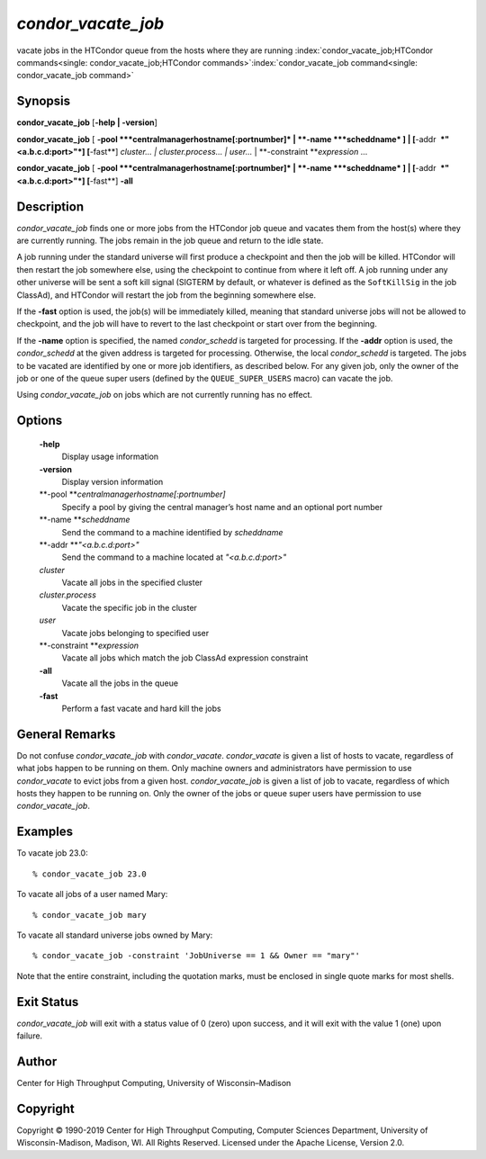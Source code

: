       

*condor\_vacate\_job*
=====================

vacate jobs in the HTCondor queue from the hosts where they are running
:index:`condor_vacate_job;HTCondor commands<single: condor_vacate_job;HTCondor commands>`\ :index:`condor_vacate_job command<single: condor_vacate_job command>`

Synopsis
--------

**condor\_vacate\_job** [**-help \| -version**\ ]

**condor\_vacate\_job** [
**-pool **\ *centralmanagerhostname[:portnumber]* \|
**-name **\ *scheddname* ] \| [**-addr  **\ *"<a.b.c.d:port>"*]
[**-fast**\ ] *cluster… \| cluster.process… \| user…* \|
**-constraint **\ *expression* …

**condor\_vacate\_job** [
**-pool **\ *centralmanagerhostname[:portnumber]* \|
**-name **\ *scheddname* ] \| [**-addr  **\ *"<a.b.c.d:port>"*]
[**-fast**\ ] **-all**

Description
-----------

*condor\_vacate\_job* finds one or more jobs from the HTCondor job queue
and vacates them from the host(s) where they are currently running. The
jobs remain in the job queue and return to the idle state.

A job running under the standard universe will first produce a
checkpoint and then the job will be killed. HTCondor will then restart
the job somewhere else, using the checkpoint to continue from where it
left off. A job running under any other universe will be sent a soft
kill signal (SIGTERM by default, or whatever is defined as the
``SoftKillSig`` in the job ClassAd), and HTCondor will restart the job
from the beginning somewhere else.

If the **-fast** option is used, the job(s) will be immediately killed,
meaning that standard universe jobs will not be allowed to checkpoint,
and the job will have to revert to the last checkpoint or start over
from the beginning.

If the **-name** option is specified, the named *condor\_schedd* is
targeted for processing. If the **-addr** option is used, the
*condor\_schedd* at the given address is targeted for processing.
Otherwise, the local *condor\_schedd* is targeted. The jobs to be
vacated are identified by one or more job identifiers, as described
below. For any given job, only the owner of the job or one of the queue
super users (defined by the ``QUEUE_SUPER_USERS`` macro) can vacate the
job.

Using *condor\_vacate\_job* on jobs which are not currently running has
no effect.

Options
-------

 **-help**
    Display usage information
 **-version**
    Display version information
 **-pool **\ *centralmanagerhostname[:portnumber]*
    Specify a pool by giving the central manager’s host name and an
    optional port number
 **-name **\ *scheddname*
    Send the command to a machine identified by *scheddname*
 **-addr **\ *"<a.b.c.d:port>"*
    Send the command to a machine located at *"<a.b.c.d:port>"*
 *cluster*
    Vacate all jobs in the specified cluster
 *cluster.process*
    Vacate the specific job in the cluster
 *user*
    Vacate jobs belonging to specified user
 **-constraint **\ *expression*
    Vacate all jobs which match the job ClassAd expression constraint
 **-all**
    Vacate all the jobs in the queue
 **-fast**
    Perform a fast vacate and hard kill the jobs

General Remarks
---------------

Do not confuse *condor\_vacate\_job* with *condor\_vacate*.
*condor\_vacate* is given a list of hosts to vacate, regardless of what
jobs happen to be running on them. Only machine owners and
administrators have permission to use *condor\_vacate* to evict jobs
from a given host. *condor\_vacate\_job* is given a list of job to
vacate, regardless of which hosts they happen to be running on. Only the
owner of the jobs or queue super users have permission to use
*condor\_vacate\_job*.

Examples
--------

To vacate job 23.0:

::

    % condor_vacate_job 23.0

To vacate all jobs of a user named Mary:

::

    % condor_vacate_job mary

To vacate all standard universe jobs owned by Mary:

::

    % condor_vacate_job -constraint 'JobUniverse == 1 && Owner == "mary"'

Note that the entire constraint, including the quotation marks, must be
enclosed in single quote marks for most shells.

Exit Status
-----------

*condor\_vacate\_job* will exit with a status value of 0 (zero) upon
success, and it will exit with the value 1 (one) upon failure.

Author
------

Center for High Throughput Computing, University of Wisconsin–Madison

Copyright
---------

Copyright © 1990-2019 Center for High Throughput Computing, Computer
Sciences Department, University of Wisconsin-Madison, Madison, WI. All
Rights Reserved. Licensed under the Apache License, Version 2.0.

      
